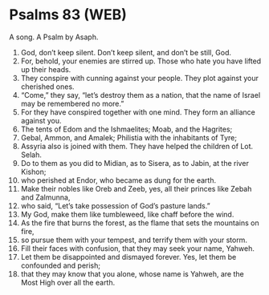 * Psalms 83 (WEB)
:PROPERTIES:
:ID: WEB/19-PSA083
:END:

 A song. A Psalm by Asaph.
1. God, don’t keep silent. Don’t keep silent, and don’t be still, God.
2. For, behold, your enemies are stirred up. Those who hate you have lifted up their heads.
3. They conspire with cunning against your people. They plot against your cherished ones.
4. “Come,” they say, “let’s destroy them as a nation, that the name of Israel may be remembered no more.”
5. For they have conspired together with one mind. They form an alliance against you.
6. The tents of Edom and the Ishmaelites; Moab, and the Hagrites;
7. Gebal, Ammon, and Amalek; Philistia with the inhabitants of Tyre;
8. Assyria also is joined with them. They have helped the children of Lot. Selah.
9. Do to them as you did to Midian, as to Sisera, as to Jabin, at the river Kishon;
10. who perished at Endor, who became as dung for the earth.
11. Make their nobles like Oreb and Zeeb, yes, all their princes like Zebah and Zalmunna,
12. who said, “Let’s take possession of God’s pasture lands.”
13. My God, make them like tumbleweed, like chaff before the wind.
14. As the fire that burns the forest, as the flame that sets the mountains on fire,
15. so pursue them with your tempest, and terrify them with your storm.
16. Fill their faces with confusion, that they may seek your name, Yahweh.
17. Let them be disappointed and dismayed forever. Yes, let them be confounded and perish;
18. that they may know that you alone, whose name is Yahweh, are the Most High over all the earth.
